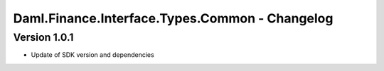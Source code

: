 .. Copyright (c) 2023 Digital Asset (Switzerland) GmbH and/or its affiliates. All rights reserved.
.. SPDX-License-Identifier: Apache-2.0

Daml.Finance.Interface.Types.Common - Changelog
###############################################

Version 1.0.1
*************

- Update of SDK version and dependencies
